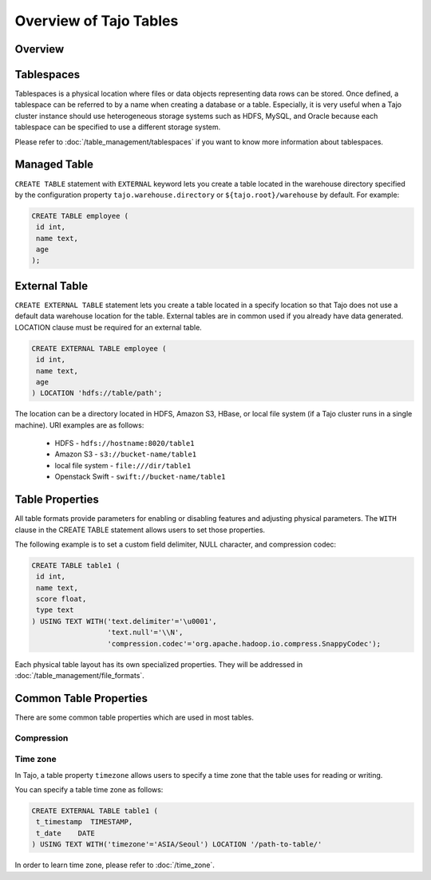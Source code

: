 *************************************
Overview of Tajo Tables
*************************************

Overview
========

Tablespaces
===========

Tablespaces is a physical location where files or data objects representing data rows can be stored. Once defined, a tablespace can be referred to by a name when creating a database or a table. Especially, it is very useful when a Tajo cluster instance should use heterogeneous storage systems such as HDFS, MySQL, and Oracle because each tablespace can be specified to use a different storage system. 

Please refer to :doc:`/table_management/tablespaces` if you want to know more information about tablespaces.

Managed Table
================

``CREATE TABLE`` statement with ``EXTERNAL`` keyword lets you create a table located in the warehouse directory specified by the configuration property ``tajo.warehouse.directory`` or ``${tajo.root}/warehouse`` by default. For example: 

.. code-block:: sql

 CREATE TABLE employee (
  id int,
  name text,
  age
 );


External Table
================

``CREATE EXTERNAL TABLE`` statement lets you create a table located in a specify location so that Tajo does not use a default data warehouse location for the table. External tables are in common used if you already have data generated. LOCATION clause must be required for an external table. 

.. code-block:: sql

 CREATE EXTERNAL TABLE employee (
  id int,
  name text,
  age
 ) LOCATION 'hdfs://table/path';


The location can be a directory located in HDFS, Amazon S3, HBase, or local file system (if a Tajo cluster runs in a single machine). URI examples are as follows:

 * HDFS - ``hdfs://hostname:8020/table1``
 * Amazon S3 - ``s3://bucket-name/table1``
 * local file system - ``file:///dir/table1``
 * Openstack Swift - ``swift://bucket-name/table1``

Table Properties
================
All table formats provide parameters for enabling or disabling features and adjusting physical parameters.
The ``WITH`` clause in the CREATE TABLE statement allows users to set those properties.

The following example is to set a custom field delimiter, NULL character, and compression codec:

.. code-block:: sql

 CREATE TABLE table1 (
  id int,
  name text,
  score float,
  type text
 ) USING TEXT WITH('text.delimiter'='\u0001',
                   'text.null'='\\N',
                   'compression.codec'='org.apache.hadoop.io.compress.SnappyCodec');

Each physical table layout has its own specialized properties. They will be addressed in :doc:`/table_management/file_formats`.


Common Table Properties
=======================

There are some common table properties which are used in most tables.

Compression
-----------
.. todo::

Time zone
---------

In Tajo, a table property ``timezone`` allows users to specify a time zone that the table uses for reading or writing. 

You can specify a table time zone as follows:

.. code-block:: sql

   CREATE EXTERNAL TABLE table1 (
    t_timestamp  TIMESTAMP,
    t_date    DATE
   ) USING TEXT WITH('timezone'='ASIA/Seoul') LOCATION '/path-to-table/'
 

In order to learn time zone, please refer to :doc:`/time_zone`.
